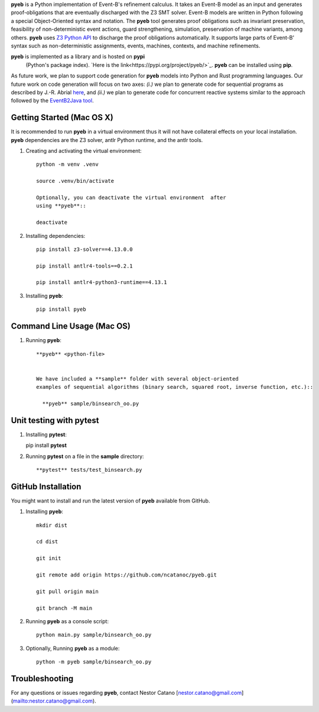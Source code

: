 **pyeb** is a Python implementation of Event-B's refinement calculus. It takes an Event-B model as
an input and generates proof-obligations that are eventually discharged with the Z3 SMT
solver. Event-B models are written in Python following a special Object-Oriented syntax and
notation. The **pyeb** tool generates proof obligations such as invariant preservation, feasibility
of non-deterministic event actions, guard strengthening, simulation, preservation of machine
variants, among others.  **pyeb** uses `Z3 Python API
<https://z3prover.github.io/api/html/namespacez3py.html>`_ to discharge the proof obligations
automatically. It supports large parts of Event-B' syntax such as non-deterministic assignments,
events, machines, contexts, and machine refinements.

**pyeb** is implemented as a library and is hosted on **pypi**
  (Python's package index). `Here is the link<https://pypi.org/project/pyeb/>`_. **pyeb** can be installed using **pip**.

As future work, we plan to support code generation for **pyeb** models into Python and Rust
programming languages. Our future work on code generation will focus on two axes: *(i.)* we plan to
generate code for sequential programs as described by J.-R. Abrial `here
<https://web-archive.southampton.ac.uk/deploy-eprints.ecs.soton.ac.uk/122/>`_, and *(ii.)* we plan
to generate code for concurrent reactive systems similar to the approach followed by the
`EventB2Java tool <https://link.springer.com/article/10.1007/s10009-015-0381-2>`_.

      
Getting Started (Mac OS X)
===============

It is recommended to run **pyeb** in a virtual environment thus it
will not have collateral effects on your local installation. **pyeb**
dependencies are the Z3 solver, antlr Python runtime, and the antlr
tools. 

1.  Creating and activating the virtual environment::

      python -m venv .venv
	  
      source .venv/bin/activate 

      Optionally, you can deactivate the virtual environment  after
      using **pyeb**::

      deactivate
      
2.  Installing dependencies::
      
      pip install z3-solver==4.13.0.0

      pip install antlr4-tools==0.2.1

      pip install antlr4-python3-runtime==4.13.1
      

3.  Installing **pyeb**::
      
      pip install pyeb

      
Command Line Usage (Mac OS)
==================

1. Running **pyeb**::

    **pyeb** <python-file>


    We have included a **sample** folder with several object-oriented
    examples of sequential algorithms (binary search, squared root, inverse function, etc.)::

      **pyeb** sample/binsearch_oo.py

      
Unit testing with **pytest**
===================================

1. Installing **pytest**::

   pip install **pytest**

2. Running **pytest** on a file in the **sample** directory::

     **pytest** tests/test_binsearch.py


GitHub Installation 
===================================

You might want to install and run the latest version of **pyeb** available from GitHub.

1.  Installing **pyeb**::
      
      mkdir dist
      
      cd dist

      git init

      git remote add origin https://github.com/ncatanoc/pyeb.git

      git pull origin main
      
      git branch -M main

2.  Running **pyeb** as a console script::
      
      python main.py sample/binsearch_oo.py

3.  Optionally,  Running **pyeb** as a module::
      
      python -m pyeb sample/binsearch_oo.py

   
Troubleshooting
=======================

For any questions or issues regarding **pyeb**, contact Nestor Catano [nestor.catano@gmail.com](mailto:nestor.catano@gmail.com).
